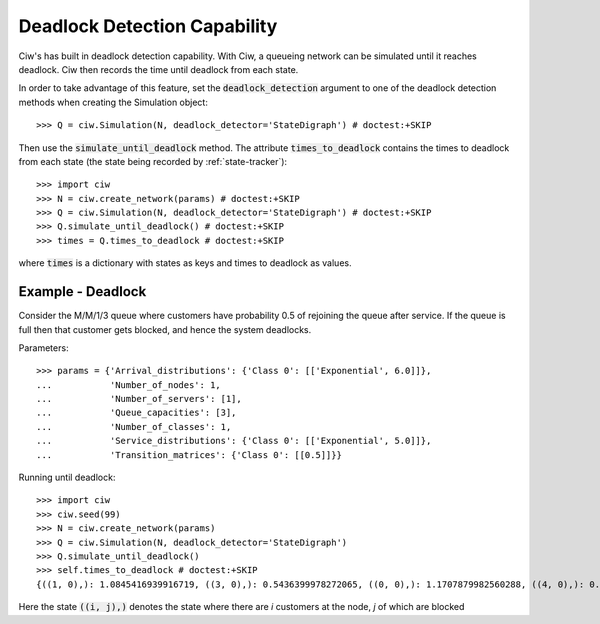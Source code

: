 .. _deadlock-detection:

=============================
Deadlock Detection Capability
=============================

Ciw's has built in deadlock detection capability. With Ciw, a queueing network can be simulated until it reaches deadlock. Ciw then records the time until deadlock from each state.

In order to take advantage of this feature, set the :code:`deadlock_detection` argument to one of the deadlock detection methods when creating the Simulation object::

    >>> Q = ciw.Simulation(N, deadlock_detector='StateDigraph') # doctest:+SKIP

Then use the :code:`simulate_until_deadlock` method. The attribute :code:`times_to_deadlock` contains the times to deadlock from each state (the state being recorded by :ref:`state-tracker`)::

    >>> import ciw
    >>> N = ciw.create_network(params) # doctest:+SKIP
    >>> Q = ciw.Simulation(N, deadlock_detector='StateDigraph') # doctest:+SKIP
    >>> Q.simulate_until_deadlock() # doctest:+SKIP
    >>> times = Q.times_to_deadlock # doctest:+SKIP

where :code:`times` is a dictionary with states as keys and times to deadlock as values.



------------------
Example - Deadlock
------------------

Consider the M/M/1/3 queue where customers have probability 0.5 of rejoining the queue after service. If the queue is full then that customer gets blocked, and hence the system deadlocks.

Parameters::

    >>> params = {'Arrival_distributions': {'Class 0': [['Exponential', 6.0]]},
    ...           'Number_of_nodes': 1,
    ...           'Number_of_servers': [1],
    ...           'Queue_capacities': [3],
    ...           'Number_of_classes': 1,
    ...           'Service_distributions': {'Class 0': [['Exponential', 5.0]]},
    ...           'Transition_matrices': {'Class 0': [[0.5]]}}

Running until deadlock::

    >>> import ciw
    >>> ciw.seed(99)
    >>> N = ciw.create_network(params)
    >>> Q = ciw.Simulation(N, deadlock_detector='StateDigraph')
    >>> Q.simulate_until_deadlock()
    >>> self.times_to_deadlock # doctest:+SKIP
    {((1, 0),): 1.0845416939916719, ((3, 0),): 0.5436399978272065, ((0, 0),): 1.1707879982560288, ((4, 0),): 0.15650986183172932, ((3, 1),): 0.0, ((2, 0),): 1.0517097907100657}

Here the state :code:`((i, j),)` denotes the state where there are `i` customers at the node, `j` of which are blocked
